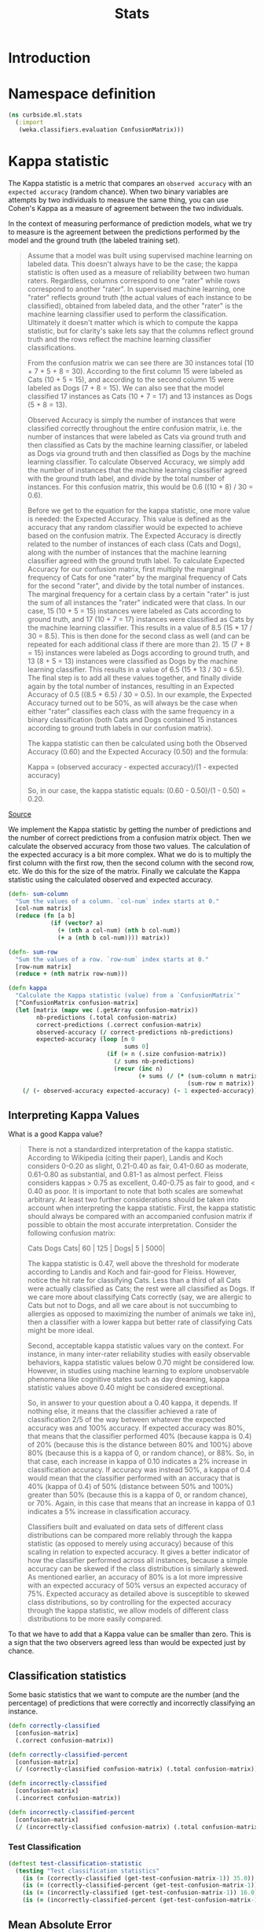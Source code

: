 #+PROPERTY: header-args:clojure :tangle ../../../../src/curbside/ml/stats.clj :mkdirp yes :noweb yes :padline yes :results silent :comments link
#+OPTIONS: toc:2

#+TITLE: Stats

* Table of Contents                                            :toc:noexport:
- [[#introduction][Introduction]]
- [[#namespace-definition][Namespace definition]]
- [[#kappa-statistic][Kappa statistic]]
  - [[#interpreting-kappa-values][Interpreting Kappa Values]]
  - [[#classification-statistics][Classification statistics]]
    - [[#test-classification][Test Classification]]
  - [[#mean-absolute-error][Mean Absolute Error]]
  - [[#root-mean-square-error][Root Mean Square Error]]
- [[#tests][Tests]]
  - [[#namespaces-definition][Namespaces definition]]
  - [[#kappa-tests][Kappa tests]]

* Introduction

* Namespace definition
#+BEGIN_SRC clojure
(ns curbside.ml.stats
  (:import
   (weka.classifiers.evaluation ConfusionMatrix)))
#+END_SRC

* Kappa statistic

The Kappa statistic is a metric that compares an =observed accuracy= with an =expected accuracy= (random chance). When two binary variables are attempts by two individuals to measure the same thing, you can use Cohen's Kappa as a measure of agreement between the two individuals.

In the context of measuring performance of prediction models, what we try to measure is the agreement between the predictions performed by the model and the ground truth (the labeled training set).

#+BEGIN_QUOTE
Assume that a model was built using supervised machine learning on labeled data. This doesn't always have to be the case; the kappa statistic is often used as a measure of reliability between two human raters. Regardless, columns correspond to one "rater" while rows correspond to another "rater". In supervised machine learning, one "rater" reflects ground truth (the actual values of each instance to be classified), obtained from labeled data, and the other "rater" is the machine learning classifier used to perform the classification. Ultimately it doesn't matter which is which to compute the kappa statistic, but for clarity's sake lets say that the columns reflect ground truth and the rows reflect the machine learning classifier classifications.

From the confusion matrix we can see there are 30 instances total (10 + 7 + 5 + 8 = 30). According to the first column 15 were labeled as Cats (10 + 5 = 15), and according to the second column 15 were labeled as Dogs (7 + 8 = 15). We can also see that the model classified 17 instances as Cats (10 + 7 = 17) and 13 instances as Dogs (5 + 8 = 13).

Observed Accuracy is simply the number of instances that were classified correctly throughout the entire confusion matrix, i.e. the number of instances that were labeled as Cats via ground truth and then classified as Cats by the machine learning classifier, or labeled as Dogs via ground truth and then classified as Dogs by the machine learning classifier. To calculate Observed Accuracy, we simply add the number of instances that the machine learning classifier agreed with the ground truth label, and divide by the total number of instances. For this confusion matrix, this would be 0.6 ((10 + 8) / 30 = 0.6).

Before we get to the equation for the kappa statistic, one more value is needed: the Expected Accuracy. This value is defined as the accuracy that any random classifier would be expected to achieve based on the confusion matrix. The Expected Accuracy is directly related to the number of instances of each class (Cats and Dogs), along with the number of instances that the machine learning classifier agreed with the ground truth label. To calculate Expected Accuracy for our confusion matrix, first multiply the marginal frequency of Cats for one "rater" by the marginal frequency of Cats for the second "rater", and divide by the total number of instances. The marginal frequency for a certain class by a certain "rater" is just the sum of all instances the "rater" indicated were that class. In our case, 15 (10 + 5 = 15) instances were labeled as Cats according to ground truth, and 17 (10 + 7 = 17) instances were classified as Cats by the machine learning classifier. This results in a value of 8.5 (15 * 17 / 30 = 8.5). This is then done for the second class as well (and can be repeated for each additional class if there are more than 2). 15 (7 + 8 = 15) instances were labeled as Dogs according to ground truth, and 13 (8 + 5 = 13) instances were classified as Dogs by the machine learning classifier. This results in a value of 6.5 (15 * 13 / 30 = 6.5). The final step is to add all these values together, and finally divide again by the total number of instances, resulting in an Expected Accuracy of 0.5 ((8.5 + 6.5) / 30 = 0.5). In our example, the Expected Accuracy turned out to be 50%, as will always be the case when either "rater" classifies each class with the same frequency in a binary classification (both Cats and Dogs contained 15 instances according to ground truth labels in our confusion matrix).

The kappa statistic can then be calculated using both the Observed Accuracy (0.60) and the Expected Accuracy (0.50) and the formula:

Kappa = (observed accuracy - expected accuracy)/(1 - expected accuracy)

So, in our case, the kappa statistic equals: (0.60 - 0.50)/(1 - 0.50) = 0.20.
#+END_QUOTE

[[https://stats.stackexchange.com/a/82187][Source]]

We implement the Kappa statistic by getting the number of predictions and the number of correct predictions from a confusion matrix object. Then we calculate the observed accuracy from those two values. The calculation of the expected accuracy is a bit more complex. What we do is to multiply the first column with the first row, then the second column with the second row, etc. We do this for the size of the matrix. Finally we calculate the Kappa statistic using the calculated observed and expected accuracy.

#+NAME: kappa statistic
#+BEGIN_SRC clojure
(defn- sum-column
  "Sum the values of a column. `col-num` index starts at 0."
  [col-num matrix]
  (reduce (fn [a b]
            (if (vector? a)
              (+ (nth a col-num) (nth b col-num))
              (+ a (nth b col-num)))) matrix))

(defn- sum-row
  "Sum the values of a row. `row-num` index starts at 0."
  [row-num matrix]
  (reduce + (nth matrix row-num)))

(defn kappa
  "Calculate the Kappa statistic (value) from a `ConfusionMatrix`"
  [^ConfusionMatrix confusion-matrix]
  (let [matrix (mapv vec (.getArray confusion-matrix))
        nb-predictions (.total confusion-matrix)
        correct-predictions (.correct confusion-matrix)
        observed-accuracy (/ correct-predictions nb-predictions)
        expected-accuracy (loop [n 0
                                 sums 0]
                            (if (= n (.size confusion-matrix))
                              (/ sums nb-predictions)
                              (recur (inc n)
                                     (+ sums (/ (* (sum-column n matrix)
                                                   (sum-row n matrix)) nb-predictions)))))]
    (/ (- observed-accuracy expected-accuracy) (- 1 expected-accuracy))))
#+END_SRC

** Interpreting Kappa Values

What is a good Kappa value?

#+BEGIN_QUOTE
There is not a standardized interpretation of the kappa statistic. According to Wikipedia (citing their paper), Landis and Koch considers 0-0.20 as slight, 0.21-0.40 as fair, 0.41-0.60 as moderate, 0.61-0.80 as substantial, and 0.81-1 as almost perfect. Fleiss considers kappas > 0.75 as excellent, 0.40-0.75 as fair to good, and < 0.40 as poor. It is important to note that both scales are somewhat arbitrary. At least two further considerations should be taken into account when interpreting the kappa statistic. First, the kappa statistic should always be compared with an accompanied confusion matrix if possible to obtain the most accurate interpretation. Consider the following confusion matrix:

     Cats Dogs
Cats| 60 | 125 |
Dogs| 5  | 5000|

The kappa statistic is 0.47, well above the threshold for moderate according to Landis and Koch and fair-good for Fleiss. However, notice the hit rate for classifying Cats. Less than a third of all Cats were actually classified as Cats; the rest were all classified as Dogs. If we care more about classifying Cats correctly (say, we are allergic to Cats but not to Dogs, and all we care about is not succumbing to allergies as opposed to maximizing the number of animals we take in), then a classifier with a lower kappa but better rate of classifying Cats might be more ideal.

Second, acceptable kappa statistic values vary on the context. For instance, in many inter-rater reliability studies with easily observable behaviors, kappa statistic values below 0.70 might be considered low. However, in studies using machine learning to explore unobservable phenomena like cognitive states such as day dreaming, kappa statistic values above 0.40 might be considered exceptional.

So, in answer to your question about a 0.40 kappa, it depends. If nothing else, it means that the classifier achieved a rate of classification 2/5 of the way between whatever the expected accuracy was and 100% accuracy. If expected accuracy was 80%, that means that the classifier performed 40% (because kappa is 0.4) of 20% (because this is the distance between 80% and 100%) above 80% (because this is a kappa of 0, or random chance), or 88%. So, in that case, each increase in kappa of 0.10 indicates a 2% increase in classification accuracy. If accuracy was instead 50%, a kappa of 0.4 would mean that the classifier performed with an accuracy that is 40% (kappa of 0.4) of 50% (distance between 50% and 100%) greater than 50% (because this is a kappa of 0, or random chance), or 70%. Again, in this case that means that an increase in kappa of 0.1 indicates a 5% increase in classification accuracy.

Classifiers built and evaluated on data sets of different class distributions can be compared more reliably through the kappa statistic (as opposed to merely using accuracy) because of this scaling in relation to expected accuracy. It gives a better indicator of how the classifier performed across all instances, because a simple accuracy can be skewed if the class distribution is similarly skewed. As mentioned earlier, an accuracy of 80% is a lot more impressive with an expected accuracy of 50% versus an expected accuracy of 75%. Expected accuracy as detailed above is susceptible to skewed class distributions, so by controlling for the expected accuracy through the kappa statistic, we allow models of different class distributions to be more easily compared.
#+END_QUOTE

To that we have to add that a Kappa value can be smaller than zero. This is a sign that the two observers agreed less than would be expected just by chance.

** Classification statistics

Some basic statistics that we want to compute are the number (and the percentage) of predictions that were correctly and incorrectly classifying an instance.

#+NAME: classification statistics
#+BEGIN_SRC clojure
(defn correctly-classified
  [confusion-matrix]
  (.correct confusion-matrix))

(defn correctly-classified-percent
  [confusion-matrix]
  (/ (correctly-classified confusion-matrix) (.total confusion-matrix)))

(defn incorrectly-classified
  [confusion-matrix]
  (.incorrect confusion-matrix))

(defn incorrectly-classified-percent
  [confusion-matrix]
  (/ (incorrectly-classified confusion-matrix) (.total confusion-matrix)))
#+END_SRC

*** Test Classification

#+NAME: test classification statistics
#+BEGIN_SRC clojure :tangle ../../../../../test-prediction/curbside/prediction/models/evaluation_test.clj
(deftest test-classification-statistic
  (testing "Test classification statistics"
    (is (= (correctly-classified (get-test-confusion-matrix-1)) 35.0))
    (is (= (correctly-classified-percent (get-test-confusion-matrix-1)) 0.6862745098039216))
    (is (= (incorrectly-classified (get-test-confusion-matrix-1)) 16.0))
    (is (= (incorrectly-classified-percent (get-test-confusion-matrix-1)) 0.3137254901960784))))
#+END_SRC

** Mean Absolute Error

Calculate the mean absolute error of a classification or regression problem.

#+NAME: mean absolute error
#+BEGIN_SRC clojure
(defn mean-absolute-error
  "Calculate the mean absolute error of a classification or regression task. `n`
  is the number of predictions. `sum-absolute-error` is the number of the
  absolute error between the observed and actual prediction"
  [n sum-absolute-error]
  (/ sum-absolute-error n))
#+END_SRC

** Root Mean Square Error

Calculate the root mean absolute error of a classification or regression problem.

#+NAME: root mean square error
#+BEGIN_SRC clojure
(defn root-mean-square-error
  "Calculate the root mean square error of a classification or regression task.
  `n` is the number of predictions. `sum-square-error` is the number of the
  absolute error between the observed and actual prediction"
  [n sum-square-error]
  (Math/sqrt (/ sum-square-error n)))
#+END_SRC


* Tests

** Namespaces definition

#+BEGIN_SRC clojure :tangle ../../../../test/curbside/ml/stats_test.clj
(ns curbside.ml.stats-test
  (:require
   [clojure.test :refer [deftest is testing]]
   [curbside.ml.stats :as stats])
  (:import
   (weka.classifiers.evaluation ConfusionMatrix NominalPrediction)))
#+END_SRC

** Kappa tests

#+NAME: kappa statistic tests
#+BEGIN_SRC clojure :tangle ../../../../test/curbside/ml/stats_test.clj
(defn- get-test-confusion-matrix-1
  "Create a confusion matrix composed of multiple predictions for testing
  purposes. The confusion matrix includes 22 cats (0.0) that were categorized as cat,
  7 cats that were categorized as dogs (1.0), 9 dogs categorized as cats and 13
  dogs categorized as dogs.

    a    b     actual class
   22    9 |   a = cat
    7   13 |   b = dog"
  []
  (let [prediction (fn [actual predicted]
                     (NominalPrediction. actual (NominalPrediction/makeDistribution predicted 2)))
        confusion-matrix (ConfusionMatrix. (into-array java.lang.String ["cat" "dog"]))
        predictions (java.util.ArrayList.)]
    (dotimes [n 22]
      (.add predictions (prediction 0.0 0.0)))
    (dotimes [n 7]
      (.add predictions (prediction 0.0 1.0)))
    (dotimes [n 9]
      (.add predictions (prediction 1.0 0.0)))
    (dotimes [n 13]
      (.add predictions (prediction 1.0 1.0)))
    (.addPredictions confusion-matrix predictions)
    confusion-matrix))

(defn- get-test-confusion-matrix-2
  "Create a confusion matrix composed of multiple predictions for testing
  purposes. The confusion matrix includes 60 cats (0.0) that were categorized as cat,
  5 cats that were categorized as dogs (1.0), 125 dogs categorized as cats and 5000
  dogs categorized as dogs.

    a    b     actual class
   60  125 |   a = cat
    5 5000 |   b = dog"
  []
  (let [prediction (fn [actual predicted]
                     (NominalPrediction. actual (NominalPrediction/makeDistribution predicted 2)))
        confusion-matrix (ConfusionMatrix. (into-array java.lang.String ["cat" "dog"]))
        predictions (java.util.ArrayList.)]
    (dotimes [n 60]
      (.add predictions (prediction 0.0 0.0)))
    (dotimes [n 5]
      (.add predictions (prediction 0.0 1.0)))
    (dotimes [n 125]
      (.add predictions (prediction 1.0 0.0)))
    (dotimes [n 5000]
      (.add predictions (prediction 1.0 1.0)))
    (.addPredictions confusion-matrix predictions)
    confusion-matrix))

(deftest test-kappa-statistic
  (testing "Test Kappa statistic (value) function"
    (is (= (stats/kappa (get-test-confusion-matrix-1)) 0.35340729001584775))
    (is (= (stats/kappa (get-test-confusion-matrix-2)) 0.47017943382150845))))
#+END_SRC
